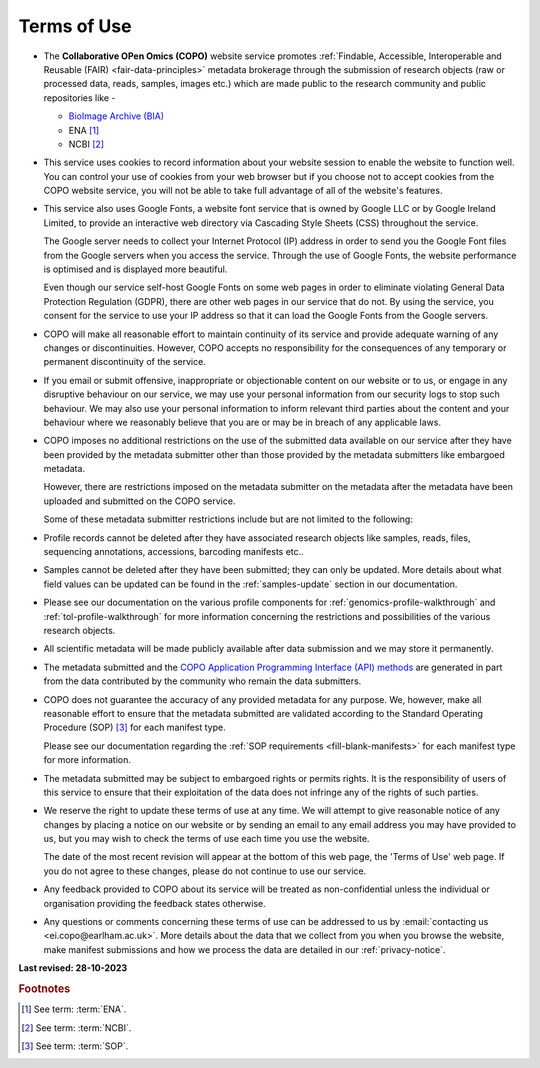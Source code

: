 .. _terms-of-use:

===============
Terms of Use
===============

* The **Collaborative OPen Omics (COPO)** website service promotes
  :ref:`Findable, Accessible, Interoperable and Reusable (FAIR) <fair-data-principles>` metadata brokerage through the
  submission of research objects (raw or processed data, reads, samples, images etc.) which are made public to the
  research community and public repositories like -

  * `BioImage Archive (BIA) <https://www.ebi.ac.uk/bioimage-archive>`__
  * ENA [#f1]_
  * NCBI [#f2]_


* This service uses cookies to record information about your website session to enable the website to
  function well. You can control your use of cookies from your web browser but if you choose not to
  accept cookies from the COPO website service, you will not be able to take full advantage of all of
  the website's features.


* This service also uses Google Fonts, a website font service that is owned by Google LLC or by Google
  Ireland Limited, to provide an interactive web directory via Cascading Style Sheets (CSS)
  throughout the service.

  The Google server needs to collect your Internet Protocol (IP) address in order to send you the
  Google Font files from the Google servers when you access the service. Through the use of
  Google Fonts, the website performance is optimised and is displayed more beautiful.

  Even though our service self-host Google Fonts on some web pages in order to eliminate
  violating General Data Protection Regulation (GDPR), there are other web pages in our service that
  do not. By using the service, you consent for the service to use your IP address so that it can
  load the Google Fonts from the Google servers.


* COPO will make all reasonable effort to maintain continuity of its service and provide adequate warning of any
  changes or discontinuities. However, COPO accepts no responsibility for the consequences of any temporary or
  permanent discontinuity of the service.

* If you email or submit offensive, inappropriate or objectionable content on our website or to us, or
  engage in any disruptive behaviour on our service, we may use your personal information
  from our security logs to stop such behaviour. We may also use your personal information to inform
  relevant third parties about the content and your behaviour where we reasonably believe that you are
  or may be in breach of any applicable laws.


* COPO imposes no additional restrictions on the use of the submitted data available on our service after
  they have been provided by the metadata submitter other than those provided by the metadata
  submitters like embargoed metadata.

  However, there are restrictions imposed on the metadata submitter on the metadata after the metadata have been
  uploaded and submitted on the COPO service.


  Some of these metadata submitter restrictions include but are not limited to the following:

* Profile records cannot be deleted after they have associated research objects like samples, reads, files, sequencing
  annotations, accessions, barcoding manifests etc..

* Samples cannot be deleted after they have been submitted; they can only be updated. More details
  about what field values can be updated can be found in the :ref:`samples-update` section in our documentation.

* Please see our documentation on the various profile components for :ref:`genomics-profile-walkthrough` and
  :ref:`tol-profile-walkthrough` for more information concerning the restrictions and possibilities of the various
  research objects.

* All scientific metadata will be made publicly available after data submission and we may store it permanently.

* The metadata submitted and the `COPO Application Programming Interface (API) methods <https://copo-project.org/api/>`_
  are generated in part from the data contributed by the community who remain the data submitters.

* COPO does not guarantee the accuracy of any provided metadata for any purpose. We, however, make all
  reasonable effort to ensure that the metadata submitted are validated according to the Standard
  Operating Procedure (SOP) [#f3]_ for each manifest type.

  Please see our documentation regarding the :ref:`SOP requirements <fill-blank-manifests>` for each manifest type
  for more information.

* The metadata submitted may be subject to embargoed rights or permits rights. It is the responsibility of users of
  this service to ensure that their exploitation of the data does not infringe any of the rights of such parties.

* We reserve the right to update these terms of use at any time. We will attempt to give reasonable notice
  of any changes by placing a notice on our website or by sending an email to any email address
  you may have provided to us, but you may wish to check the terms of use each time you use the website.

  The date of the most recent revision will appear at the bottom of this web page, the 'Terms of Use' web
  page. If you do not agree to these changes, please do not continue to use our service.

* Any feedback provided to COPO about its service will be treated as non-confidential unless the individual or
  organisation providing the feedback states otherwise.

* Any questions or comments concerning these terms of use can be addressed to us by
  :email:`contacting us <ei.copo@earlham.ac.uk>`. More details about the data that we collect from you when you browse
  the website, make manifest submissions and how we process the data are detailed in our :ref:`privacy-notice`.
            
.. raw:: html

   <br>

**Last revised: 28-10-2023**

.. raw:: html

   <hr>

.. rubric:: Footnotes

.. [#f1] See term: :term:`ENA`.
.. [#f2] See term: :term:`NCBI`.
.. [#f3] See term: :term:`SOP`.